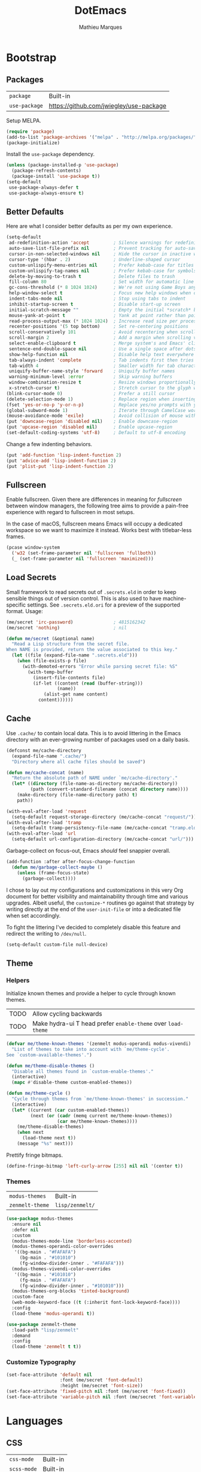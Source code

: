 #+TITLE: DotEmacs
#+AUTHOR: Mathieu Marques
#+PROPERTY: header-args :results silent

* Bootstrap

** Packages

| =package=     | Built-in                                |
| =use-package= | https://github.com/jwiegley/use-package |

Setup MELPA.

#+BEGIN_SRC emacs-lisp
(require 'package)
(add-to-list 'package-archives '("melpa" . "http://melpa.org/packages/") t)
(package-initialize)
#+END_SRC

Install the =use-package= dependency.

#+BEGIN_SRC emacs-lisp
(unless (package-installed-p 'use-package)
  (package-refresh-contents)
  (package-install 'use-package t))
(setq-default
 use-package-always-defer t
 use-package-always-ensure t)
#+END_SRC

** Better Defaults

Here are what I consider better defaults as per my own experience.

#+BEGIN_SRC emacs-lisp
(setq-default
 ad-redefinition-action 'accept         ; Silence warnings for redefinition
 auto-save-list-file-prefix nil         ; Prevent tracking for auto-saves
 cursor-in-non-selected-windows nil     ; Hide the cursor in inactive windows
 cursor-type '(hbar . 2)                ; Underline-shaped cursor
 custom-unlispify-menu-entries nil      ; Prefer kebab-case for titles
 custom-unlispify-tag-names nil         ; Prefer kebab-case for symbols
 delete-by-moving-to-trash t            ; Delete files to trash
 fill-column 80                         ; Set width for automatic line breaks
 gc-cons-threshold (* 8 1024 1024)      ; We're not using Game Boys anymore
 help-window-select t                   ; Focus new help windows when opened
 indent-tabs-mode nil                   ; Stop using tabs to indent
 inhibit-startup-screen t               ; Disable start-up screen
 initial-scratch-message ""             ; Empty the initial *scratch* buffer
 mouse-yank-at-point t                  ; Yank at point rather than pointer
 read-process-output-max (* 1024 1024)  ; Increase read size per process
 recenter-positions '(5 top bottom)     ; Set re-centering positions
 scroll-conservatively 101              ; Avoid recentering when scrolling far
 scroll-margin 2                        ; Add a margin when scrolling vertically
 select-enable-clipboard t              ; Merge system's and Emacs' clipboard
 sentence-end-double-space nil          ; Use a single space after dots
 show-help-function nil                 ; Disable help text everywhere
 tab-always-indent 'complete            ; Tab indents first then tries completions
 tab-width 4                            ; Smaller width for tab characters
 uniquify-buffer-name-style 'forward    ; Uniquify buffer names
 warning-minimum-level :error           ; Skip warning buffers
 window-combination-resize t            ; Resize windows proportionally
 x-stretch-cursor t)                    ; Stretch cursor to the glyph width
(blink-cursor-mode 0)                   ; Prefer a still cursor
(delete-selection-mode 1)               ; Replace region when inserting text
(fset 'yes-or-no-p 'y-or-n-p)           ; Replace yes/no prompts with y/n
(global-subword-mode 1)                 ; Iterate through CamelCase words
(mouse-avoidance-mode 'exile)           ; Avoid collision of mouse with point
(put 'downcase-region 'disabled nil)    ; Enable downcase-region
(put 'upcase-region 'disabled nil)      ; Enable upcase-region
(set-default-coding-systems 'utf-8)     ; Default to utf-8 encoding
#+END_SRC

Change a few indenting behaviors.

#+BEGIN_SRC emacs-lisp
(put 'add-function 'lisp-indent-function 2)
(put 'advice-add 'lisp-indent-function 2)
(put 'plist-put 'lisp-indent-function 2)
#+END_SRC

** Fullscreen

Enable fullscreen. Given there are differences in meaning for /fullscreen/
between window managers, the following tree aims to provide a pain-free
experience with regard to fullscreen in most setups.

In the case of macOS, fullscreen means Emacs will occupy a dedicated workspace
so we want to maximize it instead. Works best with titlebar-less frames.

#+BEGIN_SRC emacs-lisp
(pcase window-system
  ('w32 (set-frame-parameter nil 'fullscreen 'fullboth))
  (_ (set-frame-parameter nil 'fullscreen 'maximized)))
#+END_SRC

** Load Secrets

Small framework to read secrets out of =.secrets.eld= in order to keep sensible
things out of version control. This is also used to have machine-specific
settings. See =.secrets.eld.ori= for a preview of the supported format. Usage:

#+BEGIN_SRC emacs-lisp :tangle no
(me/secret 'irc-password)               ; 4815162342
(me/secret 'nothing)                    ; nil
#+END_SRC

#+BEGIN_SRC emacs-lisp
(defun me/secret (&optional name)
  "Read a Lisp structure from the secret file.
When NAME is provided, return the value associated to this key."
  (let ((file (expand-file-name ".secrets.eld")))
    (when (file-exists-p file)
      (with-demoted-errors "Error while parsing secret file: %S"
        (with-temp-buffer
          (insert-file-contents file)
          (if-let ((content (read (buffer-string)))
                   (name))
              (alist-get name content)
            content))))))
#+END_SRC

** Cache

Use =.cache/= to contain local data. This is to avoid littering in the Emacs
directory with an ever-growing number of packages used on a daily basis.

#+BEGIN_SRC emacs-lisp
(defconst me/cache-directory
  (expand-file-name ".cache/")
  "Directory where all cache files should be saved")

(defun me/cache-concat (name)
  "Return the absolute path of NAME under `me/cache-directory'."
  (let* ((directory (file-name-as-directory me/cache-directory))
         (path (convert-standard-filename (concat directory name))))
    (make-directory (file-name-directory path) t)
    path))
#+END_SRC

#+BEGIN_SRC emacs-lisp
(with-eval-after-load 'request
  (setq-default request-storage-directory (me/cache-concat "request/")))
(with-eval-after-load 'tramp
  (setq-default tramp-persistency-file-name (me/cache-concat "tramp.eld")))
(with-eval-after-load 'url
  (setq-default url-configuration-directory (me/cache-concat "url/")))
#+END_SRC

Garbage-collect on focus-out, Emacs /should/ feel snappier overall.

#+BEGIN_SRC emacs-lisp
(add-function :after after-focus-change-function
  (defun me/garbage-collect-maybe ()
    (unless (frame-focus-state)
      (garbage-collect))))
#+END_SRC

I chose to lay out my configurations and customizations in this very Org
document for better visibility and maintainability through time and various
upgrades. Albeit useful, the =customize-*= routines go against that strategy by
writing directly at the end of the =user-init-file= or into a dedicated file
when set accordingly.

To fight the littering I've decided to completely disable this feature and
redirect the writing to =/dev/null=.

#+BEGIN_SRC emacs-lisp
(setq-default custom-file null-device)
#+END_SRC

** Theme

*** Helpers

Initialize known themes and provide a helper to cycle through known themes.

| TODO | Allow cycling backwards                                      |
| TODO | Make hydra-ui T head prefer =enable-theme= over =load-theme= |

#+BEGIN_SRC emacs-lisp
(defvar me/theme-known-themes '(zenmelt modus-operandi modus-vivendi)
  "List of themes to take into account with `me/theme-cycle'.
See `custom-available-themes'.")

(defun me/theme-disable-themes ()
  "Disable all themes found in `custom-enable-themes'."
  (interactive)
  (mapc #'disable-theme custom-enabled-themes))

(defun me/theme-cycle ()
  "Cycle through themes from `me/theme-known-themes' in succession."
  (interactive)
  (let* ((current (car custom-enabled-themes))
         (next (or (cadr (memq current me/theme-known-themes))
                   (car me/theme-known-themes))))
    (me/theme-disable-themes)
    (when next
      (load-theme next t))
    (message "%s" next)))
#+END_SRC

Prettify fringe bitmaps.

#+BEGIN_SRC emacs-lisp
(define-fringe-bitmap 'left-curly-arrow [255] nil nil '(center t))
#+END_SRC

*** Themes

| =modus-themes=  | Built-in        |
| =zenmelt-theme= | =lisp/zenmelt/= |

#+BEGIN_SRC emacs-lisp
(use-package modus-themes
  :ensure nil
  :defer nil
  :custom
  (modus-themes-mode-line 'borderless-accented)
  (modus-themes-operandi-color-overrides
   '((bg-main . "#FAFAFA")
     (bg-main . "#101010")
     (fg-window-divider-inner . "#FAFAFA")))
  (modus-themes-vivendi-color-overrides
   '((bg-main . "#101010")
     (fg-main . "#FAFAFA")
     (fg-window-divider-inner . "#101010")))
  (modus-themes-org-blocks 'tinted-background)
  :custom-face
  (web-mode-keyword-face ((t (:inherit font-lock-keyword-face))))
  :config
  (load-theme 'modus-operandi t))
#+END_SRC

#+BEGIN_SRC emacs-lisp
(use-package zenmelt-theme
  :load-path "lisp/zenmelt"
  :demand
  :config
  (load-theme 'zenmelt t t))
#+END_SRC

*** Customize Typography

#+BEGIN_SRC emacs-lisp
(set-face-attribute 'default nil
                    :font (me/secret 'font-default)
                    :height (me/secret 'font-size))
(set-face-attribute 'fixed-pitch nil :font (me/secret 'font-fixed))
(set-face-attribute 'variable-pitch nil :font (me/secret 'font-variable))
#+END_SRC

* Languages

** CSS

| =css-mode=  | Built-in |
| =scss-mode= | Built-in |

#+BEGIN_SRC emacs-lisp
(use-package css-mode
  :ensure nil
  :custom
  (css-indent-offset 2))
#+END_SRC

** HTML

| =sgml-mode= | Built-in |

HTML mode is defined in =sgml-mode.el=.

#+BEGIN_SRC emacs-lisp
(use-package sgml-mode
  :ensure nil
  :hook
  (html-mode . (lambda () (setq me/pretty-print-function #'sgml-pretty-print)))
  (html-mode . sgml-electric-tag-pair-mode)
  (html-mode . sgml-name-8bit-mode)
  :custom
  (sgml-basic-offset 2))
#+END_SRC

** JavaScript

| =js-doc=    | https://github.com/mooz/js-doc           |
| =js2-mode=  | Built-in                                 |
| =rjsx-mode= | https://github.com/felipeochoa/rjsx-mode |
| =web-mode=  | https://github.com/fxbois/web-mode       |

#+BEGIN_SRC emacs-lisp
(use-package js-doc)

(use-package js2-mode
  :ensure nil
  :mode "\\.js\\'"
  :custom
  (js-indent-level 2)
  (js-switch-indent-offset 2)
  (js2-highlight-level 3)
  (js2-idle-timer-delay 0)
  (js2-mode-show-parse-errors nil)
  (js2-mode-show-strict-warnings nil))

(use-package rjsx-mode
  :mode ("\\.jsx\\'" "components/.+\\.js$" "pages/.+\\.js$")
  :hook
  (rjsx-mode . (lambda () (setq me/pretty-print-function #'sgml-pretty-print)))
  (rjsx-mode . me/hydra-set-super)
  (rjsx-mode . sgml-electric-tag-pair-mode))

(use-package web-mode
  :mode ("\\.ts\\'" "\\.tsx\\'")
  :hook
  (web-mode . sgml-electric-tag-pair-mode)
  :custom
  (web-mode-code-indent-offset 2)
  (web-mode-enable-auto-opening nil)
  (web-mode-enable-auto-pairing nil)
  (web-mode-enable-auto-quoting nil)
  (web-mode-markup-indent-offset 2)
  (web-mode-enable-auto-indentation nil))
#+END_SRC

** JSON

| =json-mode= | https://github.com/joshwnj/json-mode |

#+BEGIN_SRC emacs-lisp
(use-package json-mode
  :mode "\\.json\\'")
#+END_SRC

** Lisp

| =elisp-mode= | Built-in |
| =ielm=       | Built-in |
| =lisp-mode=  | Built-in |

#+BEGIN_SRC emacs-lisp
(use-package elisp-mode
  :ensure nil
  :bind
  (:map emacs-lisp-mode-map
   ("C-c C-c" . me/eval-region-dwim)
   :map lisp-interaction-mode-map
   ("C-c C-c" . me/eval-region-dwim))
  :hook
  (emacs-lisp-mode . outline-minor-mode))
#+END_SRC

#+BEGIN_SRC emacs-lisp
(defun me/eval-region-dwim ()
  "When region is active, evaluate it and kill the mark. Else, evaluate the
whole buffer."
  (interactive)
  (if (not (region-active-p))
      (eval-buffer)
    (eval-region (region-beginning) (region-end))
    (setq-local deactivate-mark t)))
#+END_SRC

#+BEGIN_SRC emacs-lisp
(use-package ielm
  :ensure nil
  :hook
  (ielm-mode . (lambda () (setq-local scroll-margin 0))))
#+END_SRC

#+BEGIN_SRC emacs-lisp
(use-package lisp-mode
  :ensure nil
  :mode ("\\.eld\\'" . lisp-data-mode))
#+END_SRC

** Markdown

| =markdown-mode= | https://github.com/jrblevin/markdown-mode |

#+BEGIN_SRC emacs-lisp
(use-package markdown-mode
  :mode ("INSTALL\\'" "CONTRIBUTORS\\'" "LICENSE\\'" "README\\'")
  :hook
  (markdown-mode . me/hydra-set-super)
  :custom
  (markdown-asymmetric-header t)
  (markdown-split-window-direction 'right)
  :config
  (unbind-key "<M-down>" markdown-mode-map)
  (unbind-key "<M-up>" markdown-mode-map))
#+END_SRC

** Org

| =org= | Built-in |

This very file is organized with =org-mode=. Like Markdown, but with
superpowers.

| TODO | Check out =org-capture= |

#+BEGIN_QUOTE
Org mode is for keeping notes, maintaining TODO lists, planning projects, and
authoring documents with a fast and effective plain-text system.

--- Carsten Dominik
#+END_QUOTE

#+BEGIN_SRC emacs-lisp
(use-package org
  :ensure nil
  :bind
  (:map org-mode-map
   ("<C-return>" . nil)
   ("<C-tab>" . me/org-cycle-parent))
  :hook
  (org-mode . me/hydra-set-super)
  :custom
  (org-adapt-indentation nil)
  (org-confirm-babel-evaluate nil)
  (org-cycle-separator-lines 0)
  (org-descriptive-links nil)
  (org-edit-src-content-indentation 0)
  (org-edit-src-persistent-message nil)
  (org-fontify-done-headline t)
  (org-fontify-quote-and-verse-blocks t)
  (org-src-tab-acts-natively t)
  (org-src-window-setup 'current-window)
  (org-startup-folded 'content)
  (org-startup-truncated nil)
  (org-support-shift-select 'always)
  :config
  (require 'ob-shell)
  (add-to-list 'org-babel-load-languages '(shell . t))
  (modify-syntax-entry ?' "'" org-mode-syntax-table)
  (advice-add 'org-src--construct-edit-buffer-name :override #'me/org-src-buffer-name)
  (with-eval-after-load 'evil
    (evil-define-key* 'motion org-mode-map
      (kbd "C-j") #'me/org-show-next-heading-tidily
      (kbd "C-k") #'me/org-show-previous-heading-tidily)))
#+END_SRC

#+BEGIN_SRC emacs-lisp
(defun me/org-cycle-parent (argument)
  "Go to the nearest parent heading and execute `org-cycle'."
  (interactive "p")
  (if (org-at-heading-p)
      (outline-up-heading argument)
    (org-previous-visible-heading argument))
  (org-cycle))

(defun me/org-show-next-heading-tidily ()
  "Show next entry, keeping other entries closed."
  (interactive)
  (if (save-excursion (end-of-line) (outline-invisible-p))
      (progn (org-show-entry) (outline-show-children))
    (outline-next-heading)
    (unless (and (bolp) (org-at-heading-p))
      (org-up-heading-safe)
      (outline-hide-subtree)
      (user-error "Boundary reached"))
    (org-overview)
    (org-reveal t)
    (org-show-entry)
    (outline-show-children)))

(defun me/org-show-previous-heading-tidily ()
  "Show previous entry, keeping other entries closed."
  (interactive)
  (let ((pos (point)))
    (outline-previous-heading)
    (unless (and (< (point) pos) (bolp) (org-at-heading-p))
      (goto-char pos)
      (outline-hide-subtree)
      (user-error "Boundary reached"))
    (org-overview)
    (org-reveal t)
    (org-show-entry)
    (outline-show-children)))

(defun me/org-src-buffer-name (name &rest _)
  "Simple buffer name."
  (format "*%s*" name))
#+END_SRC

** YAML

| =yaml-mode= | https://github.com/yoshiki/yaml-mode |

#+BEGIN_SRC emacs-lisp
(use-package yaml-mode)
#+END_SRC

* Features

** Buffers and Windows

| =desktop=   | Built-in                              |
| =eyebrowse= | https://github.com/wasamasa/eyebrowse |
| =olivetti=  | https://github.com/rnkn/olivetti      |
| =shackle=   | https://github.com/wasamasa/shackle   |
| =windmove=  | Built-in                              |
| =winner=    | Built-in                              |

Bind keys to manage windows and buffers that are more popular.

#+BEGIN_SRC emacs-lisp
(global-set-key (kbd "s-w") #'delete-window)
(global-set-key (kbd "s-W") #'kill-this-buffer)
#+END_SRC

Save and restore Emacs status, including buffers, point and window
configurations.

#+BEGIN_SRC emacs-lisp
(use-package desktop
  :ensure nil
  :hook
  (after-init . desktop-read)
  (after-init . desktop-save-mode)
  :custom
  (desktop-base-file-name (me/cache-concat "desktop"))
  (desktop-base-lock-name (me/cache-concat "desktop.lock"))
  (desktop-restore-eager 4)
  (desktop-restore-frames nil))
#+END_SRC

Olivetti lets you center your buffer for aesthetics and focus. I have it set up
to turn on automatically when visiting a single buffer, and disable itself
otherwise.

The configuration also conveniently silences left clicks on each of the two
margins.

| TODO | Allow horizontally lone buffers too |
| TODO | Hide Magit margin content           |

#+BEGIN_SRC emacs-lisp
(use-package olivetti
  :bind
  ("<left-margin> <mouse-1>" . ignore)
  ("<right-margin> <mouse-1>" . ignore)
  :hook
  (window-configuration-change . me/olivetti-mode-maybe)
  :custom
  (olivetti-body-width 100))
#+END_SRC

| TODO | Prefer =cl-lib= routines              |
| TODO | Enable for =*scratch*= buffer         |
| TODO | Provide a Hydra head to toggle it off |

#+BEGIN_SRC emacs-lisp
(defvar me/olivetti-whitelist-buffers '("*sratch*")
  "List of buffers for which `olivetti-mode' should be enabled automatically.")

(defvar me/olivetti-whitelist-modes '(Custom-mode
                                      Info-mode
                                      dired-mode
                                      erc-mode
                                      help-mode
                                      helpful-mode
                                      lisp-interaction-mode
                                      vterm-mode)
  "List of modes for which `olivetti-mode' should be enabled automatically.")

(defun me/olivetti-mode-maybe (&optional frame)
  "Turn on `olivetti-mode' for lone buffers in FRAME.

Doesn't count volatile windows unless the major-mode of their associated buffer
is found in `me/olivetti-whitelist-modes' or is derived from one of them.
Windows from buffers whose names are found in `me/olivetti-whitelist-buffers'
are also considered.

If FRAME shows exactly one window, turn on `olivetti-mode' for that window.
Otherwise, disable it everywhere."
  (let* ((predicate (lambda (window)
                      (with-selected-window window
                        (or (buffer-file-name)
                            (member (buffer-name) me/olivetti-whitelist-buffers)
                            (apply 'derived-mode-p me/olivetti-whitelist-modes)))))
         (windows (seq-filter predicate (window-list frame))))
    (if (length= windows 1)
        (with-selected-window (car windows)
          (olivetti-mode 1))
      (dolist (window windows)
        (with-selected-window window
          (olivetti-mode -1))))))
#+END_SRC

Window management.

#+BEGIN_QUOTE
=shackle= gives you the means to put an end to popped up buffers not behaving
they way you'd like them to. By setting up simple rules you can for instance
make Emacs always select help buffers for you or make everything reuse your
currently selected window.

--- Vasilij Schneidermann
#+END_QUOTE

#+BEGIN_SRC emacs-lisp
(use-package shackle
  :hook
  (after-init . shackle-mode)
  :custom
  (shackle-inhibit-window-quit-on-same-windows t)
  (shackle-rules '((help-mode :same t)
                   (helpful-mode :same t)
                   (process-menu-mode :same t)))
  (shackle-select-reused-windows t))
#+END_SRC

Bind shorthands to move between windows.

#+BEGIN_SRC emacs-lisp
(use-package windmove
  :ensure nil
  :bind
  ("s-h" . windmove-left)
  ("s-j" . windmove-down)
  ("s-k" . windmove-up)
  ("s-l" . windmove-right))
#+END_SRC

Allow undo's and redo's with window configurations.

#+BEGIN_QUOTE
Winner mode is a global minor mode that records the changes in the window
configuration (i.e. how the frames are partitioned into windows) so that the
changes can be "undone" using the command =winner-undo=.

--- Ivar Rummelhoff
#+END_QUOTE

#+BEGIN_SRC emacs-lisp
(use-package winner
  :ensure nil
  :hook
  (after-init . winner-mode))
#+END_SRC

** Completion

| =consult=    | https://github.com/minad/consult      |
| =corfu=      | https://github.com/minad/corfu        |
| =marginalia= | https://github.com/minad/marginalia   |
| =orderless=  | https://github.com/oantolin/orderless |
| =selectrum=  | https://github.com/raxod502/selectrum |

*** Consult

Provide various commands to list and /consult/ existing collections.

#+BEGIN_SRC emacs-lisp
(use-package consult
  :bind
  ([remap goto-line] . consult-goto-line)
  ([remap isearch-forward] . consult-line)
  ([remap switch-to-buffer] . consult-buffer)
  :hook
  (org-mode . (lambda () (setq-local consult-fontify-preserve nil)))
  :init
  (with-eval-after-load 'evil
    (evil-global-set-key 'motion "gC" 'me/consult-faces)
    (evil-global-set-key 'motion "gm" 'consult-mark)
    (evil-global-set-key 'motion "gM" 'consult-imenu)
    (evil-global-set-key 'motion "go" 'consult-outline)))
#+END_SRC

#+BEGIN_SRC emacs-lisp
(defun me/consult-faces ()
  "Search for faces.
Default to the face at point using `get-text-property'."
  (interactive)
  (let* ((candidates (mapcar 'symbol-name (face-list)))
         (faces (get-text-property (point) 'face))
         (face (if (listp faces) (car faces) faces)))
    (consult--read (consult--with-increased-gc candidates)
                   :category 'face
                   :default face
                   :lookup (lambda (_input _candidates match) (describe-face match))
                   :prompt "Face: ")))
#+END_SRC

*** Corfu

Minimal completion-at-point. This is an experiment to try and replace the
heavier =company= alternative. With =display-line-numbers-type=, prefer the
='visual= value as ='relative= numbers break when the completion overlay opens.

#+BEGIN_SRC emacs-lisp
(use-package corfu
  :hook
  (after-init . corfu-global-mode))
#+END_SRC

*** Marginalia

#+BEGIN_SRC emacs-lisp
(use-package marginalia
  :bind
  (:map minibuffer-local-map
   ("M-T" . marginalia-cycle))
  :hook
  (selectrum-mode . marginalia-mode))
#+END_SRC

*** Orderless

Allow completion based on space-separated tokens, out of order.

#+BEGIN_SRC emacs-lisp
(use-package orderless
  :custom
  (completion-styles '(orderless))
  (orderless-component-separator 'orderless-escapable-split-on-space))
#+END_SRC

*** Selectrum

Prettify the completion minibuffer and augment incremental narrowing features
with live-reload.

#+BEGIN_SRC emacs-lisp
(use-package selectrum
  :bind
  ("C-x C-z" . selectrum-repeat)
  :hook
  (after-init . selectrum-mode)
  :custom
  (selectrum-extend-current-candidate-highlight t)
  (selectrum-fix-vertical-window-height t)
  (selectrum-max-window-height .15))
#+END_SRC

** Comments

| =evil-commentary= | https://github.com/linktohack/evil-commentary |
| =newcomment=      | Built-in                                      |

Comment things using Evil operators.

#+BEGIN_SRC emacs-lisp
(use-package evil-commentary
  :hook
  (evil-mode . evil-commentary-mode))
#+END_SRC

Customize the way default comments should be handled.

#+BEGIN_SRC emacs-lisp
(use-package newcomment
  :ensure nil
  :bind
  ("<M-return>" . comment-indent-new-line)
  :hook
  (prog-mode . (lambda () (setq-local comment-auto-fill-only-comments t)))
  :custom
  (comment-multi-line t))
#+END_SRC

** Context Actions

| =embark=   | https://github.com/oantolin/embark        |
| =selected= | https://github.com/Kungsgeten/selected.el |

*** Embark

#+BEGIN_SRC emacs-lisp
(use-package embark
  :bind
  ("C-;" . embark-act)
  ([remap describe-bindings] . embark-bindings))
#+END_SRC

*** Selected

Enable new custom binds when region is active. I've also added a few helpers to
use with =selected=.

| TODO | Bind these to the =evil-visual= map |

#+BEGIN_SRC emacs-lisp
(use-package selected
  ;; :bind*
  :bind
  (:map selected-keymap
   ("<"           . mc/mark-previous-like-this)
   (">"           . mc/mark-next-like-this)
   ("C-<"         . mc/unmark-previous-like-this)
   ("C->"         . mc/unmark-next-like-this)
   ("M-<"         . mc/skip-to-previous-like-this)
   ("M->"         . mc/skip-to-next-like-this)
   ("C-c >"       . mc/edit-lines)
   ("C-b"         . me/browse-url-and-kill-mark)
   ("C-c c"       . capitalize-region)
   ("C-c k"       . me/kebab-region)
   ("C-c l"       . downcase-region)
   ("C-c u"       . upcase-region)
   ("C-d"         . define-word-at-point)
   ("C-f"         . fill-region)
   ("C-h h"       . hlt-highlight-region)
   ("C-h H"       . hlt-unhighlight-region)
   ("C-p"         . webpaste-paste-region)
   ("C-q"         . selected-off)
   ("C-s r"       . reverse-region)
   ("C-s s"       . sort-lines)
   ("C-s w"       . me/sort-words)
   ("<C-tab>"     . me/pretty-print)
   ("<M-left>"    . me/indent-rigidly-left-and-keep-mark)
   ("<M-right>"   . me/indent-rigidly-right-and-keep-mark)
   ("<M-S-left>"  . me/indent-rigidly-left-tab-and-keep-mark)
   ("<M-S-right>" . me/indent-rigidly-right-tab-and-keep-mark))
  :hook
  (after-init . selected-global-mode)
  :config
  (require 'browse-url)
  :custom
  (selected-minor-mode-override t))
#+END_SRC

#+BEGIN_SRC emacs-lisp
(defvar-local me/pretty-print-function nil)

(defun me/pretty-print (beg end)
  (interactive "r")
  (if me/pretty-print-function
      (progn (funcall me/pretty-print-function beg end)
             (setq deactivate-mark t))
    (user-error "me/pretty-print: me/pretty-print-function is not set")))
#+END_SRC

#+BEGIN_SRC emacs-lisp
(defun me/eval-region-and-kill-mark (beg end)
  "Execute the region as Lisp code.
Call `eval-region' and kill mark. Move back to the beginning of the region."
  (interactive "r")
  (eval-region beg end)
  (setq deactivate-mark t)
  (goto-char beg))

(defun me/browse-url-and-kill-mark (url &rest args)
  "Ask a WWW browser to load URL.
Call `browse-url' and kill mark."
  (interactive (browse-url-interactive-arg "URL: "))
  (apply #'browse-url url args)
  (setq deactivate-mark t))

(defun me/indent-rigidly-left-and-keep-mark (beg end)
  "Indent all lines between BEG and END leftward by one space.
Call `indent-rigidly-left' and keep mark."
  (interactive "r")
  (indent-rigidly-left beg end)
  (setq deactivate-mark nil))

(defun me/indent-rigidly-left-tab-and-keep-mark (beg end)
  "Indent all lines between BEG and END leftward to a tab stop.
Call `indent-rigidly-left-to-tab-stop' and keep mark."
  (interactive "r")
  (indent-rigidly-left-to-tab-stop beg end)
  (setq deactivate-mark nil))

(defun me/indent-rigidly-right-and-keep-mark (beg end)
  "Indent all lines between BEG and END rightward by one space.
Call `indent-rigidly-right' and keep mark."
  (interactive "r")
  (indent-rigidly-right beg end)
  (setq deactivate-mark nil))

(defun me/indent-rigidly-right-tab-and-keep-mark (beg end)
  "Indent all lines between BEG and END rightward to a tab stop.
Call `indent-rigidly-right-to-tab-stop' and keep mark."
  (interactive "r")
  (indent-rigidly-right-to-tab-stop beg end)
  (setq deactivate-mark nil))

(defun me/kebab-region (begin end)
  "Convert region to kebab-case."
  (interactive "r")
  (downcase-region begin end)
  (save-excursion
    (perform-replace " +" "-" nil t nil nil nil begin end)))

(defun me/sort-words (reverse beg end)
  "Sort words in region alphabetically, in REVERSE if negative.
Prefixed with negative \\[universal-argument], sorts in reverse.

The variable `sort-fold-case' determines whether alphabetic case
affects the sort order.

See `sort-regexp-fields'."
  (interactive "*P\nr")
  (sort-regexp-fields reverse "\\w+" "\\&" beg end))
#+END_SRC

** Diagnostics

| =eglot=          | https://github.com/joaotavora/eglot            |
| =flymake=        | Built-in                                       |
| =flymake-eslint= | https://github.com/orzechowskid/flymake-eslint |
| =xref=           | Built-in                                       |

*** Code References

Find code references throughout a codebase.

#+BEGIN_SRC emacs-lisp
(use-package xref
  :ensure nil
  :config
  (with-eval-after-load 'consult
    (setq-default
     xref-show-definitions-function #'consult-xref
     xref-show-xrefs-function #'consult-xref))
  (with-eval-after-load 'evil
    (evil-define-key* 'motion xref--xref-buffer-mode-map
      (kbd "<backtab") #'xref-prev-group
      (kbd "<return") #'xref-goto-xref
      (kbd "<tab>") #'xref-next-group)))
#+END_SRC

*** Language Server Protocol

Yup, Emacs supports LSP.

#+BEGIN_SRC emacs-lisp
(use-package eglot
  :commands (eglot eglot-ensure)
  :hook
  (web-mode . eglot-ensure)
  (eglot--managed-mode
   . (lambda ()
       (add-hook 'flymake-diagnostic-functions 'eglot-flymake-backend nil t)))
  :custom
  (eglot-autoshutdown t)
  (eglot-stay-out-of '(eldoc-documentation-strategy flymake))
  :init
  (put 'eglot-server-programs 'safe-local-variable 'listp))
#+END_SRC

Customize servers per mode using directory-local variables.

#+BEGIN_SRC lisp-data :tangle no
((web-mode . ((eglot-server-programs
               . ((web-mode . ("typescript-language-server" "--stdio")))))))
#+END_SRC

*** Linters

#+BEGIN_QUOTE
The current implementation of =flymake-eslint-enable= prevents local setups
relying on project dependencies ie. running =npx eslint= rather than =eslint=
directly. Until I can make my own =flymake-eslint= package or provide a fix, the
=flymake-eslint--create-process= has to be patched by hand to allow ="npx
eslint"= as binary.
#+END_QUOTE

#+BEGIN_SRC emacs-lisp
(use-package flymake-eslint
  :custom
  (flymake-eslint-executable-name "npx"))
#+END_SRC

** Dictionary

| =define-word=      | https://github.com/abo-abo/define-word        |

Define words using Wordnik.

#+BEGIN_SRC emacs-lisp
(use-package define-word)
#+END_SRC

** Diff

| =ediff-wind= | Built-in |

Ediff is a visual interface to Unix =diff=.

#+BEGIN_SRC emacs-lisp
(use-package ediff-wind
  :ensure nil
  :custom
  (ediff-split-window-function #'split-window-horizontally)
  (ediff-window-setup-function #'ediff-setup-windows-plain))
#+END_SRC

** Dired

| =dired= | Built-in |

Configure Dired buffers. Amongst many other things, Emacs is also a file
explorer.

| TODO | Check out =dired-collapse=               |
| TODO | Check out =dired-imenu=                  |
| TODO | Make =dired-bob= and =dired-eob=         |
| TODO | Highlight =wdired-mode= in the mode-line |

#+BEGIN_SRC emacs-lisp
(use-package dired
  :ensure nil
  :hook
  (dired-mode . dired-hide-details-mode)
  :bind
  ("C-x C-g" . dired-jump)
  :custom
  (dired-auto-revert-buffer t)
  (dired-dwim-target t)
  (dired-hide-details-hide-symlink-targets nil)
  (dired-listing-switches "-agho --group-directories-first")
  (dired-recursive-copies 'always))
#+END_SRC

** Documentation

| =eldoc= | Built-in |

When [[https://debbugs.gnu.org/cgi/bugreport.cgi?bug=47109][this patch]] is
sorted out, we'll be able to use a new format function to have pieces of
documentation joined with a horizontal rule. eg.

#+BEGIN_SRC emacs-lisp :tangle no
(setq-default
 eldoc-documentation-format-function #'eldoc-documentation-format-concat-hr)
#+END_SRC

#+BEGIN_SRC emacs-lisp
(use-package eldoc
  :ensure nil
  :custom
  (eldoc-documentation-strategy 'eldoc-documentation-compose-eagerly)
  (eldoc-idle-delay .1))
#+END_SRC

** Evil

| =evil=          | https://github.com/emacs-evil/evil          |
| =evil-surround= | https://github.com/emacs-evil/evil-surround |

Evil emulates and manages the infamous Vim states and motions ported to Emacs.

| TODO | Make transient maps for buffer motions and =winner= commands |

#+BEGIN_SRC emacs-lisp
(use-package evil
  :bind
  (:map evil-inner-text-objects-map
   ("g" . me/evil-buffer)
   :map evil-outer-text-objects-map
   ("g" . me/evil-buffer))
  (:map evil-insert-state-map
   ("C-a" . nil)
   ("C-e" . nil)
   ("C-w" . nil)
   :map evil-motion-state-map
   ("q" . nil)
   ("gb" . switch-to-buffer)
   ("gB" . projectile-switch-to-buffer)
   ("gp" . projectile-switch-project)
   ("gs" . avy-goto-char-timer)
   ("gS" . avy-goto-char)
   ("C-e" . nil)
   :map evil-normal-state-map
   ("q" . nil)
   :map evil-window-map
   ("[" . previous-buffer)
   ("]" . next-buffer)
   ("u" . winner-undo)
   ("C-r" . winner-redo))
  :hook
  (after-init . evil-mode)
  :custom
  (evil-echo-state nil)
  (evil-emacs-state-cursor (default-value 'cursor-type))
  (evil-undo-system 'undo-redo)
  (evil-visual-state-cursor 'hollow)
  (evil-want-keybinding nil)
  :config
  (add-to-list 'evil-emacs-state-modes 'exwm-mode)
  (add-to-list 'evil-emacs-state-modes 'dired-mode)
  (add-to-list 'evil-emacs-state-modes 'process-menu-mode)
  (add-to-list 'evil-emacs-state-modes 'profiler-report-mode)
  (add-to-list 'evil-emacs-state-modes 'vterm-mode)
  (add-to-list 'evil-insert-state-modes 'with-editor-mode)
  (add-to-list 'evil-motion-state-modes 'helpful-mode)
  (evil-define-text-object me/evil-buffer (_count &optional _begin _end type)
    "Text object to select the whole buffer."
    (evil-range (point-min) (point-max) type))
  (advice-add 'evil-indent :around #'me/evil-indent))
#+END_SRC

#+BEGIN_SRC emacs-lisp
(defun me/evil-indent (original &rest arguments)
  "Like `evil-indent' but save excursion."
  (save-excursion (apply original arguments)))
#+END_SRC

Emulate =vim-surround=. Take actions with surrounding pairs.

#+BEGIN_SRC emacs-lisp
(use-package evil-surround
  :hook
  (evil-mode . evil-surround-mode))
#+END_SRC

Activate volatile keymaps for split sizing.

#+BEGIN_SRC emacs-lisp
(defun me/evil-window-resize-continue (&optional _count)
  "Activate a sparse keymap for evil window resizing routines in order to
support repeated key strokes."
  (set-transient-map
   (let ((map (make-sparse-keymap)))
     (define-key map (kbd "-") #'evil-window-decrease-height)
     (define-key map (kbd "+") #'evil-window-increase-height)
     (define-key map (kbd "<") #'evil-window-decrease-width)
     (define-key map (kbd ">") #'evil-window-increase-width)
     map)))

(advice-add 'evil-window-decrease-height :after #'me/evil-window-resize-continue)
(advice-add 'evil-window-increase-height :after #'me/evil-window-resize-continue)
(advice-add 'evil-window-decrease-width :after #'me/evil-window-resize-continue)
(advice-add 'evil-window-increase-width :after #'me/evil-window-resize-continue)
#+END_SRC

** Expand

| =emmet-mode= | https://github.com/smihica/emmet-mode   |
| =hippie-exp= | Built-in                                |
| =yasnippet=  | https://github.com/joaotavora/yasnippet |

HippieExpand manages expansions a la [[http://emmet.io/][Emmet]]. So I've
gathered all features that look anywhere close to this behavior for it to handle
them under the same bind, that is =<C-return>=. It's basically an expand DWIM.

#+BEGIN_SRC emacs-lisp
(use-package emmet-mode
  :bind
  (:map emmet-mode-keymap
   ("<C-return>" . nil))
  :hook
  (css-mode . emmet-mode)
  (html-mode . emmet-mode)
  (rjsx-mode . emmet-mode)
  (web-mode . emmet-mode)
  :custom
  (emmet-insert-flash-time .1)
  (emmet-move-cursor-between-quote t))
#+END_SRC

#+BEGIN_SRC emacs-lisp
(use-package hippie-exp
  :ensure nil
  :preface
  (defun me/emmet-hippie-try-expand (args)
    "Try `emmet-expand-line' if `emmet-mode' is active. Else, does nothing."
    (interactive "P")
    (when emmet-mode (emmet-expand-line args)))
  :bind
  ("<C-return>" . hippie-expand)
  :custom
  (hippie-expand-try-functions-list '(yas-hippie-try-expand me/emmet-hippie-try-expand))
  (hippie-expand-verbose nil))
#+END_SRC

#+BEGIN_SRC emacs-lisp
(use-package yasnippet
  :bind
  (:map yas-minor-mode-map
   ("TAB" . nil)
   ([tab] . nil))
  :hook
  (prog-mode . yas-minor-mode)
  (text-mode . yas-minor-mode)
  :custom
  (yas-verbosity 2)
  :config
  (yas-reload-all))
#+END_SRC

** Help

| =help-fns=  | Built-in                           |
| =help-mode= | Built-in                           |
| =helpful=   | https://github.com/Wilfred/helpful |

Bind useful commands in help buffers.

#+BEGIN_SRC emacs-lisp
(use-package help-fns
  :ensure nil
  :bind
  ("C-h K" . describe-keymap))
#+END_SRC

#+BEGIN_SRC emacs-lisp
(use-package help-mode
  :ensure nil
  :bind
  (:map help-mode-map
   ("<" . help-go-back)
   (">" . help-go-forward))
  :config
  (with-eval-after-load 'evil
    (evil-define-key* 'motion help-mode-map
      (kbd "<tab>") #'forward-button)))
#+END_SRC

Provide better detailed help buffers.

#+BEGIN_SRC emacs-lisp
(use-package helpful
  :bind
  ([remap describe-function] . helpful-callable)
  ([remap describe-variable] . helpful-variable)
  :config
  (with-eval-after-load 'evil
    (evil-define-key* 'motion helpful-mode-map
      (kbd "<tab>") #'forward-button)))
#+END_SRC

** Hydra

| =hydra= | https://github.com/abo-abo/hydra |

Hydra allows me to group binds together. It also shows a list of all implemented
commands in the echo area.

#+BEGIN_QUOTE
Once you summon the Hydra through the prefixed binding (the body + any one
head), all heads can be called in succession with only a short extension.

The Hydra is vanquished once Hercules, any binding that isn't the Hydra's head,
arrives. Note that Hercules, besides vanquishing the Hydra, will still serve his
original purpose, calling his proper command. This makes the Hydra very
seamless, it's like a minor mode that disables itself auto-magically.

--- Oleh Krehel
#+END_QUOTE

*** Hydra: Bootstrap

#+BEGIN_SRC emacs-lisp
(use-package hydra
  :bind
  ("C-c a" . hydra-applications/body)
  ("C-c d" . hydra-dates/body)
  ("C-c e" . hydra-eyebrowse/body)
  ("C-c f" . hydra-spotify/body)
  ("C-c g" . hydra-git/body)
  ("C-c o" . me/hydra-super-maybe)
  ("C-c p" . hydra-projectile/body)
  ("C-c s" . hydra-system/body)
  ("C-c u" . hydra-ui/body)
  :custom
  (hydra-default-hint nil))
#+END_SRC

#+BEGIN_SRC emacs-lisp
(defvar-local me/hydra-super-body nil)

(defun me/hydra-heading (&rest headings)
  "Format HEADINGS to look pretty in a hydra docstring."
  (concat "\n "
          (mapconcat (lambda (heading)
                       (propertize (format "%-18s" heading) 'face 'shadow))
                     headings
                     nil)))

(defun me/hydra-set-super ()
  (when-let* ((suffix "-mode")
              (position (- (length suffix)))
              (mode (symbol-name major-mode))
              (name (if (string= suffix (substring mode position))
                        (substring mode 0 position)
                      mode))
              (body (intern (format "hydra-%s/body" name))))
    (when (functionp body)
      (setq me/hydra-super-body body))))

(defun me/hydra-super-maybe ()
  (interactive)
  (if me/hydra-super-body
      (funcall me/hydra-super-body)
    (user-error "me/hydra-super: me/hydra-super-body is not set")))
#+END_SRC

*** Hydra: Applications

Group commands for high-level applications.

#+BEGIN_SRC emacs-lisp
(defhydra hydra-applications (:color teal)
  (concat (me/hydra-heading "Applications" "Launch" "Shell") "
 _q_ quit            _i_ erc             _t_ vterm           ^^
 ^^                  ^^                  _T_ eshell          ^^
")
  ("q" nil)
  ("i" me/erc)
  ("t" vterm)
  ("T" (eshell t)))
#+END_SRC

*** Hydra: Dates

Group date-related commands.

#+BEGIN_SRC emacs-lisp
(defhydra hydra-dates (:color teal)
  (concat (me/hydra-heading "Dates" "Insert" "Insert with Time") "
 _q_ quit            _d_ short           _D_ short           ^^
 ^^                  _i_ iso             _I_ iso             ^^
 ^^                  _l_ long            _L_ long            ^^
")
  ("q" nil)
  ("d" me/date-short)
  ("D" me/date-short-with-time)
  ("i" me/date-iso)
  ("I" me/date-iso-with-time)
  ("l" me/date-long)
  ("L" me/date-long-with-time))
#+END_SRC

*** Hydra: Eyebrowse

Group Eyebrowse commands.

| TODO | Make heads to move windows around |

#+BEGIN_SRC emacs-lisp
(defhydra hydra-eyebrowse (:color teal)
  (concat (me/hydra-heading "Eyebrowse" "Do" "Switch") "
 _q_ quit            _c_ create          _1_-_9_ %s(eyebrowse-mode-line-indicator)
 ^^                  _k_ kill            _<_ previous        ^^
 ^^                  _r_ rename          _>_ next            ^^
 ^^                  ^^                  _e_ last            ^^
 ^^                  ^^                  _s_ switch          ^^
")
  ("q" nil)
  ("1" eyebrowse-switch-to-window-config-1)
  ("2" eyebrowse-switch-to-window-config-2)
  ("3" eyebrowse-switch-to-window-config-3)
  ("4" eyebrowse-switch-to-window-config-4)
  ("5" eyebrowse-switch-to-window-config-5)
  ("6" eyebrowse-switch-to-window-config-6)
  ("7" eyebrowse-switch-to-window-config-7)
  ("8" eyebrowse-switch-to-window-config-8)
  ("9" eyebrowse-switch-to-window-config-9)
  ("<" eyebrowse-prev-window-config :color red)
  (">" eyebrowse-next-window-config :color red)
  ("c" eyebrowse-create-window-config)
  ("e" eyebrowse-last-window-config)
  ("k" eyebrowse-close-window-config :color red)
  ("r" eyebrowse-rename-window-config)
  ("s" eyebrowse-switch-to-window-config))
#+END_SRC

*** Hydra: Git

Group =git= commands.

| TODO | Add clone to Projectile projects |

#+BEGIN_SRC emacs-lisp
(defhydra hydra-git (:color teal)
  (concat (me/hydra-heading "Git" "Do" "Gutter") "
 _q_ quit            _b_ blame           _p_ previous        ^^
 _m_ smerge...       _c_ clone           _n_ next            ^^
 ^^                  _g_ status          _r_ revert          ^^
 ^^                  _i_ init            _s_ stage           ^^
")
  ("q" nil)
  ("b" magit-blame)
  ("c" magit-clone)
  ("g" magit-status)
  ("i" magit-init)
  ("m" (progn (require 'smerge-mode) (hydra-git/smerge/body)))
  ("n" git-gutter:next-hunk :color red)
  ("p" git-gutter:previous-hunk :color red)
  ("r" git-gutter:revert-hunk)
  ("s" git-gutter:stage-hunk :color red))
#+END_SRC

#+BEGIN_SRC emacs-lisp
(defhydra hydra-git/smerge
  (:color pink :pre (if (not smerge-mode) (smerge-mode 1)) :post (smerge-auto-leave))
  (concat (me/hydra-heading "Git / SMerge" "Move" "Keep" "Diff") "
 _q_ quit            _g_ first           _RET_ current       _<_ upper / base
 ^^                  _G_ last            _a_ all             _=_ upper / lower
 ^^                  _j_ next            _b_ base            _>_ base / lower
 ^^                  _k_ previous        _l_ lower           _E_ ediff
 ^^                  ^^                  _u_ upper           _H_ highlight
")
  ("q" nil :color blue)
  ("j" smerge-next)
  ("k" smerge-prev)
  ("<" smerge-diff-base-upper :color blue)
  ("=" smerge-diff-upper-lower :color blue)
  (">" smerge-diff-base-lower :color blue)
  ("RET" smerge-keep-current)
  ("a" smerge-keep-all)
  ("b" smerge-keep-base)
  ("E" smerge-ediff :color blue)
  ("g" (progn (goto-char (point-min)) (smerge-next)))
  ("G" (progn (goto-char (point-max)) (smerge-prev)))
  ("H" smerge-refine)
  ("l" smerge-keep-lower)
  ("u" smerge-keep-upper))
#+END_SRC

*** Hydra: Markdown

Group Markdown commands.

#+BEGIN_SRC emacs-lisp
(defhydra hydra-markdown (:color pink)
  (concat (me/hydra-heading "Markdown" "Table Columns" "Table Rows") "
 _q_ quit            _c_ insert          _r_ insert          ^^
 ^^                  _C_ delete          _R_ delete          ^^
 ^^                  _M-<left>_ left     _M-<down>_ down     ^^
 ^^                  _M-<right>_ right   _M-<up>_ up         ^^
")
  ("q" nil)
  ("c" markdown-table-insert-column)
  ("C" markdown-table-delete-column)
  ("r" markdown-table-insert-row)
  ("R" markdown-table-delete-row)
  ("M-<left>" markdown-table-move-column-left)
  ("M-<right>" markdown-table-move-column-right)
  ("M-<down>" markdown-table-move-row-down)
  ("M-<up>" markdown-table-move-row-up))
#+END_SRC

*** Hydra: Org

Group Org commands.

| TODO | Add heads for =org-table-*= |

#+BEGIN_SRC emacs-lisp
(defhydra hydra-org (:color pink)
  (concat (me/hydra-heading "Org" "Links" "Outline") "
 _q_ quit            _i_ insert          _<_ previous        ^^
 ^^                  _n_ next            _>_ next            ^^
 ^^                  _p_ previous        _a_ all             ^^
 ^^                  _s_ store           _v_ overview        ^^
")
  ("q" nil)
  ("<" org-backward-element)
  (">" org-forward-element)
  ("a" outline-show-all :color blue)
  ("i" org-insert-link :color blue)
  ("n" org-next-link)
  ("p" org-previous-link)
  ("s" org-store-link)
  ("v" org-overview :color blue))
#+END_SRC

*** Hydra: Projectile

Group Projectile commands.

#+BEGIN_SRC emacs-lisp
(defhydra hydra-projectile (:color teal)
  (concat (me/hydra-heading "Projectile" "Do" "Find" "Search") "
 _q_ quit            _K_ kill buffers    _b_ buffer          _r_ replace
 ^^                  _i_ reset cache     _d_ directory       _R_ regexp Replace
 ^^                  _n_ new project     _D_ root            _s_ ripgrep
 ^^                  _N_ prune projects  _f_ file            _S_ grep
 ^^                  _v_ save buffers    _F_ file, no cache  ^^
 ^^                  ^^                  _p_ project         ^^
")
  ("q" nil)
  ("b" projectile-switch-to-buffer)
  ("d" projectile-find-dir)
  ("D" projectile-dired)
  ("f" projectile-find-file)
  ("F" (progn (projectile-invalidate-cache nil) (projectile-find-file)))
  ("i" projectile-invalidate-cache :color red)
  ("K" projectile-kill-buffers)
  ("n" projectile-add-known-project)
  ("N" projectile-cleanup-known-projects)
  ("p" projectile-switch-project)
  ("r" projectile-replace)
  ("R" projectile-replace-regexp)
  ("s" (consult-ripgrep (projectile-project-root)))
  ("S" (consult-grep (projectile-project-root)))
  ("v" projectile-save-project-buffers))
#+END_SRC

*** Hydra: RJSX

Group React JavaScript commands.

#+BEGIN_SRC emacs-lisp
(defhydra hydra-rjsx (:color teal)
  (concat (me/hydra-heading "RJSX" "JSDoc") "
 _q_ quit            _f_ function        ^^                  ^^
 ^^                  _F_ file            ^^                  ^^
")
  ("q" nil)
  ("f" js-doc-insert-function-doc-snippet)
  ("F" js-doc-insert-file-doc))
#+END_SRC

*** Hydra: Screenshot

Group commands to take screenshots with various options.

#+BEGIN_SRC emacs-lisp
(defhydra hydra-screenshot (:color teal)
  (concat (me/hydra-heading "Screenshot" "Region" "Window" "Root") "
 _q_ quit            _s_ plain           _w_ plain           _r_ plain
 ^^                  _S_ shadow          ^W^ shadow          ^R^ shadow
")
  ("q" nil)
  ("r" (me/screenshot "root"))
  ("s" (me/screenshot "region"))
  ("S" (me/screenshot "region-shadow"))
  ("w" (me/screenshot "window")))
#+END_SRC

| TODO | Output to the echo area instead |

#+BEGIN_SRC emacs-lisp
(defvar me/screenshot-variants
  '("region" "region-shadow" "root" "window")
  "List of supported variants for `me/screenshot'.")

(defun me/screenshot (variant)
  "Invoke a screenshot script according to VARIANT."
  (interactive (list (completing-read "Variant: " me/screenshot-variants)))
  (let ((command (format "scripts/screenshot.%s.sh" variant)))
    (call-process-shell-command command)))
#+END_SRC

*** Hydra: Spotify

#+BEGIN_SRC emacs-lisp
(defhydra hydra-spotify (:color pink)
  (concat (me/hydra-heading "Spotify" "Search" "Controls" "Sound") "
 _q_ quit            _t_ track           _<_ previous        _-_ down
 ^^                  _p_ playlist        _>_ next            _=_ up
 ^^                  _P_ featured        _f_ play            _d_ device
 ^^                  ^^                  _r_ repeat          _m_ mute
 ^^                  ^^                  _s_ shuffle         ^^
")
  ("q" nil)
  ("-" smudge-controller-volume-down)
  ("<" smudge-controller-previous-track)
  ("=" smudge-controller-volume-up)
  (">" smudge-controller-next-track)
  ("P" smudge-featured-playlists :color blue)
  ("d" smudge-select-device)
  ("f" smudge-controller-toggle-play :color blue)
  ("m" smudge-controller-volume-mute-unmute)
  ("p" smudge-my-playlists :color blue)
  ("r" smudge-controller-toggle-repeat)
  ("s" smudge-controller-toggle-shuffle)
  ("t" smudge-track-search :color blue))
#+END_SRC

*** Hydra: System

Group system-related commands.

#+BEGIN_SRC emacs-lisp
(defhydra hydra-system (:color teal)
  (concat (me/hydra-heading "System" "Buffer" "Packages" "Toggle") "
 _d_ clear compiled  _m_ minor modes     _i_ install         _g_ debug: %-3s`debug-on-error
 _D_ clear desktop   _s_ revert          _I_ reinstall       _w_ which-key %-3s`which-key-mode
 _l_ processes       ^^                  _p_ list            ^^
 _Q_ clear and kill  ^^                  _r_ refresh         ^^
")
  ("q" nil)
  ("d" me/byte-delete)
  ("D" desktop-remove)
  ("g" (setq debug-on-error (not debug-on-error)))
  ("i" package-install)
  ("I" package-reinstall)
  ("l" list-processes)
  ("m" consult-minor-mode-menu)
  ("p" package-list-packages)
  ("Q" (let ((desktop-save nil))
         (me/byte-delete)
         (desktop-remove)
         (save-buffers-kill-terminal)))
  ("r" package-refresh-contents :color red)
  ("s" (revert-buffer nil t))
  ("w" which-key-mode))
#+END_SRC

#+BEGIN_SRC emacs-lisp
(defun me/byte-delete ()
  (interactive)
  (shell-command "find . -name \"*.elc\" -type f | xargs rm -f"))
#+END_SRC

*** Hydra: UI

Group interface-related commands.

| TODO | Check out =defhydradio=               |
| TODO | Make a persistent toggle for Olivetti |
| TODO | Merge =hydra-windows=                 |

#+BEGIN_SRC emacs-lisp
(defhydra hydra-ui (:color pink)
  (concat (me/hydra-heading "Theme" "Windows" "Zoom" "Line Numbers") "
 _t_ cycle           _b_ balance         _-_ out             _n_ mode: %s`display-line-numbers
 _T_ cycle (noexit)  _m_ maximize frame  _=_ in              _N_ absolute: %s`display-line-numbers-current-absolute
 ^^                  ^^                  _0_ reset           ^^
 ^^                  ^^                  ^^                  ^^
 ^^                  ^^                  ^^                  ^^
")
  ("q" nil)
  ("-" default-text-scale-decrease)
  ("=" default-text-scale-increase)
  ("0" default-text-scale-reset :color blue)
  ("b" balance-windows :color blue)
  ("m" toggle-frame-maximized)
  ("n" me/display-line-numbers-toggle-type)
  ("N" me/display-line-numbers-toggle-absolute)
  ("t" me/theme-cycle :color blue)
  ("T" me/theme-cycle))
#+END_SRC

#+BEGIN_SRC emacs-lisp
(defun me/display-line-numbers-toggle-absolute ()
  "Toggle the value of `display-line-numbers-current-absolute'."
  (interactive)
  (let ((value display-line-numbers-current-absolute))
    (setq-local display-line-numbers-current-absolute (not value))))

(defun me/display-line-numbers-toggle-type ()
  "Cycle through the possible values of `display-line-numbers'.
Cycle between nil, t and 'relative."
  (interactive)
  (let* ((range '(nil t relative))
         (position (1+ (cl-position display-line-numbers range)))
         (position (if (= position (length range)) 0 position)))
    (setq-local display-line-numbers (nth position range))))
#+END_SRC

** IRC

| =erc=          | Built-in                                 |
| =erc-hl-nicks= | https://github.com/leathekd/erc-hl-nicks |

| TODO | Advice =erc-bol= to support shift |

#+BEGIN_SRC emacs-lisp
(use-package erc
  :ensure nil
  :bind
  (:map erc-mode-map
   ([remap erc-bol] . me/erc-bol-shifted)
   ("<M-down>" . erc-next-command)
   ("<M-up>" . erc-previous-command))
  :hook
  (erc-mode . (lambda () (setq-local scroll-margin 0)))
  :custom
  (erc-autojoin-channels-alist '(("freenode.net" "#emacs")))
  (erc-fill-function 'erc-fill-static)
  (erc-fill-static-center 20)
  (erc-header-line-format nil)
  (erc-insert-timestamp-function 'erc-insert-timestamp-left)
  (erc-lurker-hide-list '("JOIN" "PART" "QUIT"))
  (erc-prompt (format "%19s" ">"))
  (erc-timestamp-format nil)
  :config
  (erc-scrolltobottom-enable))
#+END_SRC

#+BEGIN_SRC emacs-lisp
(defun me/erc ()
  "Connect to `me/erc-server' on `me/erc-port' as `me/erc-nick' with
  `me/erc-password'."
  (interactive)
  (erc :server (me/secret 'irc-server)
       :port (me/secret 'irc-port)
       :nick (me/secret 'irc-nick)
       :password (me/secret 'irc-password)))

(defun me/erc-bol-shifted ()
  "See `erc-bol'. Support shift."
  (interactive "^")
  (erc-bol))
#+END_SRC

Highlight ERC nicks with unique colors.

#+BEGIN_SRC emacs-lisp
(use-package erc-hl-nicks)
#+END_SRC

** Line Numbers

Display relative line numbers in most editing modes.

#+BEGIN_SRC emacs-lisp
(add-hook 'conf-mode-hook #'display-line-numbers-mode)
(add-hook 'prog-mode-hook #'display-line-numbers-mode)
(add-hook 'text-mode-hook #'display-line-numbers-mode)
(setq-default
 display-line-numbers-grow-only t
 display-line-numbers-type 'relative
 display-line-numbers-width 2)
#+END_SRC

** Linters

| =prettier= | https://github.com/jscheid/prettier.el |

Run Prettier against the whole buffer on save. You can toggle the minor mode on
through a strategically positioned =.dir-locals.el= containing the major modes
for which to activate it, or use =nil= to enable =prettier-mode= for all major
modes in that directory.

#+BEGIN_SRC lisp-data :tangle no
((nil . ((mode . prettier)))
 (web-mode . ((prettier-parsers . (typescript)))))
#+END_SRC

#+BEGIN_QUOTE
The =prettier= Emacs package reformats your code by running Prettier with
minimal overhead, by request or transparently on file save.

--- Julian Scheid
#+END_QUOTE

#+BEGIN_SRC emacs-lisp
(use-package prettier)
#+END_SRC

** Mode-Line

| =doom-modeline= | https://github.com/seagle0128/doom-modeline |

Prettify the mode-line with customizable and conditional segments.

| TODO | Make a =arecord -vvv -f dat /dev/null= segment |

#+BEGIN_SRC emacs-lisp
(use-package doom-modeline
  :demand t
  :custom
  (doom-modeline-bar-width 1)
  (doom-modeline-buffer-file-name-style 'truncate-with-project)
  (doom-modeline-height 40)
  (doom-modeline-enable-word-count t)
  (doom-modeline-major-mode-icon nil)
  (doom-modeline-percent-position nil)
  (doom-modeline-vcs-max-length 28)
  :custom-face
  (doom-modeline-bar ((t (:inherit mode-line))))
  (doom-modeline-bar-inactive ((t (:background nil :inherit mode-line-inactive))))
  :config
  (doom-modeline-def-segment me/buffer
    "The buffer description and major mode icon."
    (concat (doom-modeline-spc)
            (doom-modeline--buffer-name)
            (doom-modeline-spc)))
  (doom-modeline-def-segment me/buffer-position
    "The buffer position."
    (let* ((active (doom-modeline--active))
           (face (if active 'mode-line 'mode-line-inactive)))
      (propertize (concat (doom-modeline-spc)
                          (format-mode-line "%l:%c")
                          (doom-modeline-spc))
                  'face face)))
  (doom-modeline-def-segment me/buffer-simple
    "The buffer name but simpler."
    (let* ((active (doom-modeline--active))
           (face (cond ((and buffer-file-name (buffer-modified-p)) 'doom-modeline-buffer-modified)
                       (active 'doom-modeline-buffer-file)
                       (t 'mode-line-inactive))))
      (concat (doom-modeline-spc)
              (propertize "%b" 'face face)
              (doom-modeline-spc))))
  (doom-modeline-def-segment me/default-directory
    "The buffer directory."
    (let* ((active (doom-modeline--active))
           (face (if active 'doom-modeline-buffer-path 'mode-line-inactive)))
      (concat (doom-modeline-spc)
              (propertize (abbreviate-file-name default-directory) 'face face)
              (doom-modeline-spc))))
  (doom-modeline-def-segment me/flymake
    "The error status with color codes and icons."
    (when (bound-and-true-p flymake-mode)
      (let ((active (doom-modeline--active))
            (icon doom-modeline--flymake-icon)
            (text doom-modeline--flymake-text))
        (concat
         (when icon
           (concat (doom-modeline-spc)
                   (if active icon (doom-modeline-propertize-icon icon 'mode-line-inactive))))
         (when text
           (concat (if icon (doom-modeline-vspc) (doom-modeline-spc))
                   (if active text (propertize text 'face 'mode-line-inactive))))
         (when (or icon text)
           (doom-modeline-spc))))))
  (doom-modeline-def-segment me/info
    "The topic and nodes in Info buffers."
    (let ((active (doom-modeline--active)))
      (concat
       (propertize " (" 'face (if active 'mode-line 'mode-line-inactive))
       (propertize (if (stringp Info-current-file)
                       (replace-regexp-in-string
                        "%" "%%"
                        (file-name-sans-extension (file-name-nondirectory Info-current-file)))
                     (format "*%S*" Info-current-file))
                   'face (if active 'doom-modeline-info 'mode-line-inactive))
       (propertize ") " 'face (if active 'mode-line 'mode-line-inactive))
       (when Info-current-node
         (propertize (concat (replace-regexp-in-string "%" "%%" Info-current-node)
                             (doom-modeline-spc))
                     'face (if active 'doom-modeline-buffer-path 'mode-line-inactive))))))
  (doom-modeline-def-segment me/major-mode
    "The current major mode, including environment information."
    (let* ((active (doom-modeline--active))
           (face (if active 'doom-modeline-buffer-major-mode 'mode-line-inactive)))
      (concat (doom-modeline-spc)
              (propertize (format-mode-line mode-name) 'face face)
              (doom-modeline-spc))))
  (doom-modeline-def-segment me/process
    "The ongoing process details."
    (let ((result (format-mode-line mode-line-process)))
      (concat (if (doom-modeline--active)
                  result
                (propertize result 'face 'mode-line-inactive))
              (doom-modeline-spc))))
  (doom-modeline-def-segment me/space
    "A simple space."
    (doom-modeline-spc))
  (doom-modeline-def-segment me/vcs
    "The version control system information."
    (when-let ((branch doom-modeline--vcs-text))
      (let ((active (doom-modeline--active))
            (text (concat ":" branch)))
        (concat (doom-modeline-spc)
                (if active text (propertize text 'face 'mode-line-inactive))
                (doom-modeline-spc)))))
  (doom-modeline-mode 1)
  (doom-modeline-def-modeline 'info
    '(bar modals me/buffer me/info me/buffer-position selection-info)
    '(irc-buffers matches me/process debug me/major-mode workspace-name))
  (doom-modeline-def-modeline 'main
    '(bar modals me/buffer remote-host me/buffer-position me/flymake selection-info)
    '(irc-buffers matches me/process me/vcs debug me/major-mode workspace-name))
  (doom-modeline-def-modeline 'message
    '(bar modals me/buffer-simple me/buffer-position selection-info)
    '(irc-buffers matches me/process me/major-mode workspace-name))
  (doom-modeline-def-modeline 'org-src
    '(bar modals me/buffer-simple me/buffer-position me/flymake selection-info)
    '(irc-buffers matches me/process debug me/major-mode workspace-name))
  (doom-modeline-def-modeline 'package
    '(bar modals me/space package)
    '(irc-buffers matches me/process debug me/major-mode workspace-name))
  (doom-modeline-def-modeline 'project
    '(bar modals me/default-directory)
    '(irc-buffers matches me/process debug me/major-mode workspace-name))
  (doom-modeline-def-modeline 'special
    '(bar modals me/buffer me/buffer-position selection-info)
    '(irc-buffers matches me/process debug me/major-mode workspace-name))
  (doom-modeline-def-modeline 'vcs
    '(bar modals me/buffer remote-host me/buffer-position selection-info)
    '(irc-buffers matches me/process debug me/major-mode workspace-name)))
#+END_SRC

** Navigation

*** Navigation: Avy

| =avy= | https://github.com/abo-abo/avy |

#+BEGIN_QUOTE
=avy= is a GNU Emacs package for jumping to visible text using a char-based
decision tree. See also =ace-jump-mode= and =vim-easymotion= -- =avy= uses the
same idea.

--- Oleh Krehel
#+END_QUOTE

#+BEGIN_SRC emacs-lisp
(use-package avy
  :custom
  (avy-background t)
  (avy-style 'at-full)
  (avy-timeout-seconds .3)
  ;; :config
  ;; (set-face-italic 'avy-goto-char-timer-face nil)
  ;; (set-face-italic 'avy-lead-face nil)
)
#+END_SRC

*** Navigation: Inline

| =evil-snipe= | https://github.com/hlissner/evil-snipe |

Smarter =C-a=.

#+BEGIN_SRC emacs-lisp
(global-set-key [remap move-beginning-of-line] #'me/move-beginning-of-line-dwim)

(defun me/move-beginning-of-line-dwim ()
  "Move point to first non-whitespace character, or beginning of line."
  (interactive "^")
  (let ((origin (point)))
    (beginning-of-line)
    (and (= origin (point))
         (back-to-indentation))))
#+END_SRC

#+BEGIN_QUOTE
Evil-snipe emulates =vim-seek= and/or =vim-sneak= in =evil-mode=.

---Henrik Lissner
#+END_QUOTE

#+BEGIN_SRC emacs-lisp
(use-package evil-snipe
  :hook
  (evil-mode . evil-snipe-mode)
  (evil-mode . evil-snipe-override-mode)
  :custom
  (evil-snipe-char-fold t)
  (evil-snipe-repeat-scope 'visible)
  (evil-snipe-smart-case t))
#+END_SRC

*** Navigation: Paragraphs

I disagree with Emacs' definition of paragraphs so I redefined the way it should
jump from one paragraph to another.

| TODO | Ignore invisible text |

#+BEGIN_SRC emacs-lisp
(global-set-key [remap backward-paragraph] #'me/backward-paragraph-dwim)
(global-set-key [remap forward-paragraph] #'me/forward-paragraph-dwim)

(defun me/backward-paragraph-dwim ()
  "Move backward to start of paragraph."
  (interactive "^")
  (skip-chars-backward "\n")
  (unless (search-backward-regexp "\n[[:blank:]]*\n" nil t)
    (goto-char (point-min)))
  (skip-chars-forward "\n"))

(defun me/forward-paragraph-dwim ()
  "Move forward to start of next paragraph."
  (interactive "^")
  (skip-chars-forward "\n")
  (unless (search-forward-regexp "\n[[:blank:]]*\n" nil t)
    (goto-char (point-max)))
  (skip-chars-forward "\n"))
#+END_SRC

*** Navigation: Pulse

| =pulse= | Built-in |

Pulse temporarily highlights the background color of a line or region.

| TODO | Pulse yanks             |
| TODO | Pulse evaluation blocks |
| TODO | Pulse =rg= jumps        |
| TODO | Pulse =magit= jumps     |

#+BEGIN_SRC emacs-lisp
(use-package pulse :ensure nil)
#+END_SRC

*** Navigation: Replace

| =anzu= | https://github.com/syohex/emacs-anzu |

Better search and replace features. Even though I prefer to use
=multiple-cursors= to replace text in different places at once, =anzu= has a
nice feedback on regexp matches.

#+BEGIN_QUOTE
=anzu.el= is an Emacs port of =anzu.vim=. =anzu.el= provides a minor mode which
displays /current match/ and /total matches/ information in the mode-line in
various search modes.

--- Syohei Yoshida
#+END_QUOTE

#+BEGIN_SRC emacs-lisp
(use-package anzu
  :bind
  ([remap query-replace] . anzu-query-replace-regexp))
#+END_SRC

*** Navigation: Scroll

| =mwheel= | Built-in |

Customize the scrolling behavior using the mouse wheel.

#+BEGIN_SRC emacs-lisp
(use-package mwheel
  :ensure nil
  :custom
  (mouse-wheel-progressive-speed nil)
  (mouse-wheel-scroll-amount '(2 ((control) . 8)))
  :config
  (advice-add 'mwheel-scroll :around #'me/mwheel-scroll))
#+END_SRC

#+BEGIN_SRC emacs-lisp
(defun me/mwheel-scroll (original &rest arguments)
  "Like `mwheel-scroll' but preserve screen position.
See `scroll-preserve-screen-position'."
  (let ((scroll-preserve-screen-position :always))
    (apply original arguments)))
#+END_SRC

*** Navigation: Search

| =isearch= | Built-in |

Isearch stands for /incremental search/. This means that search results are
highlighted while you are typing your query, incrementally. Since he who can do
more can do less, I've replaced default bindings with the regexp-equivalent
commands.

#+BEGIN_SRC emacs-lisp
(use-package isearch
  :ensure nil
  :bind
  (("C-S-r" . isearch-backward-regexp)
   ("C-S-s" . isearch-forward-regexp)
   :map isearch-mode-map
   ("<M-down>" . isearch-ring-advance)
   ("<M-up>" . isearch-ring-retreat)
   :map minibuffer-local-isearch-map
   ("<M-down>" . next-history-element)
   ("<M-up>" . previous-history-element))
  :custom
  (isearch-allow-scroll t)
  (lazy-highlight-buffer t)
  (lazy-highlight-cleanup nil)
  (lazy-highlight-initial-delay 0))
#+END_SRC

** OS-Specific

| =exec-path-from-shell= | https://github.com/purcell/exec-path-from-shell |

Initialize environment variables.

#+BEGIN_QUOTE
Ever find that a command works in your shell, but not in Emacs?

This happens a lot on OS X, where an Emacs instance started from the GUI
inherits a default set of environment variables.

This library works solves this problem by copying important environment
variables from the user's shell: it works by asking your shell to print out the
variables of interest, then copying them into the Emacs environment.

--- Steve Purcell
#+END_QUOTE

| TODO | Figure out how to feed nvm path from a non-interactive shell |

#+BEGIN_SRC emacs-lisp
(use-package exec-path-from-shell
  :if (eq window-system 'ns)
  ;; :defer 1
  :hook
  (after-init . exec-path-from-shell-initialize))
  ;; :custom
  ;; (exec-path-from-shell-arguments '("-l")))
#+END_SRC

Augment Emacs experience for MacOS users.

#+BEGIN_SRC emacs-lisp
(when (eq system-type 'darwin)
  (setq-default
   dired-use-ls-dired nil               ; MacOS's ls does not support --dired
   ns-alternate-modifier 'super         ; Map Super to the Alt key
   ns-command-modifier 'meta            ; Map Meta to the Cmd key
   ns-pop-up-frames nil                 ; Always re-use the same frame
   ns-use-mwheel-momentum nil))         ; Disable smooth scroll
#+END_SRC

Provide a way to invoke =bash= on Windows. This requires /Developer Mode/ to be
enabled in the first place.

#+BEGIN_SRC emacs-lisp
(when (eq system-type 'windows-nt)
  (defun me/bash ()
    (interactive)
    (let ((explicit-shell-file-name "C:/Windows/System32/bash.exe"))
      (shell))))
#+END_SRC

** Parentheses

| =rainbow-delimiters= | https://github.com/Fanael/rainbow-delimiters |
| =smartparens=        | https://github.com/Fuco1/smartparens         |

Highlight parenthese-like delimiters in a rainbow fashion. It eases the reading
when dealing with mismatched parentheses.

#+BEGIN_SRC emacs-lisp
(use-package rainbow-delimiters
  :hook
  (prog-mode . rainbow-delimiters-mode))
#+END_SRC

I am still looking for the perfect parenthesis management setup as of today...
No package seem to please my person.

#+BEGIN_SRC emacs-lisp
(use-package smartparens
  :bind
  ("<M-backspace>" . sp-unwrap-sexp)
  ("<M-left>" . sp-forward-barf-sexp)
  ("<M-right>" . sp-forward-slurp-sexp)
  ("<M-S-left>" . sp-backward-slurp-sexp)
  ("<M-S-right>" . sp-backward-barf-sexp)
  :hook
  (after-init . smartparens-global-mode)
  :custom
  (sp-highlight-pair-overlay nil)
  (sp-highlight-wrap-overlay nil)
  (sp-highlight-wrap-tag-overlay nil)
  :config
  (show-paren-mode 0)
  (require 'smartparens-config))
#+END_SRC

** Paste

| =webpaste= | https://github.com/etu/webpaste.el |

#+BEGIN_QUOTE
This mode allows to paste whole buffers or parts of buffers to pastebin-like
services. It supports more than one service and will failover if one service
fails.

--- Elis Hirwing
#+END_QUOTE

| TODO | Handle Org blocks https://github.com/etu/webpaste.el/issues/13 |

#+BEGIN_SRC emacs-lisp
(use-package webpaste
  :custom
  (webpaste-provider-priority '("paste.mozilla.org" "dpaste.org")))
#+END_SRC

** Point and Region

*** Point and Region: Expand

| =expand-region= | https://github.com/magnars/expand-region.el |

Increase region by semantic units. It tries to be smart about it and adapt to
the structure of the current major mode.

#+BEGIN_SRC emacs-lisp
(use-package expand-region
  :bind
  ("C-=" . er/expand-region))
#+END_SRC

*** Point and Region: Lines

Work on lines.

| TODO | Handle regions |

#+BEGIN_SRC emacs-lisp
(global-set-key (kbd "M-p") #'me/swap-up)
(global-set-key (kbd "M-n") #'me/swap-down)
(global-set-key (kbd "M-P") #'me/duplicate-backward)
(global-set-key (kbd "M-N") #'me/duplicate-forward)

(defun me/duplicate-line (&optional stay)
  "Duplicate current line.
With optional argument STAY true, leave point where it was."
  (save-excursion
    (move-end-of-line nil)
    (save-excursion
      (insert (buffer-substring (point-at-bol) (point-at-eol))))
    (newline))
  (unless stay
    (let ((column (current-column)))
      (forward-line)
      (forward-char column))))

(defun me/duplicate-backward ()
  "Duplicate current line upward or region backward.
If region was active, keep it so that the command can be repeated."
  (interactive)
  (if (region-active-p)
      (let (deactivate-mark)
        (save-excursion
          (insert (buffer-substring (region-beginning) (region-end)))))
    (me/duplicate-line t)))

(defun me/duplicate-forward ()
  "Duplicate current line downward or region forward.
If region was active, keep it so that the command can be repeated."
  (interactive)
  (if (region-active-p)
      (let (deactivate-mark (point (point)))
        (insert (buffer-substring (region-beginning) (region-end)))
        (push-mark point))
    (me/duplicate-line)))

(defun me/swap-down ()
  "Move down the line under point."
  (interactive)
  (forward-line 1)
  (transpose-lines 1)
  (forward-line -1)
  (indent-according-to-mode))

(defun me/swap-up ()
  "Move up the line under point."
  (interactive)
  (transpose-lines 1)
  (forward-line -2)
  (indent-according-to-mode))
#+END_SRC

*** Point and Region: Multiple Cursors

| =evil-multiedit=   | https://github.com/hlissner/evil-multiedit     |
| =multiple-cursors= | https://github.com/magnars/multiple-cursors.el |

Add support for multiple cursors within Evil.

#+BEGIN_SRC emacs-lisp
(use-package evil-multiedit
  :after evil
  :defer nil
  :bind
  (:map evil-insert-state-map
   ("M-d". evil-multiedit-toggle-marker-here)
   :map evil-normal-state-map
   ("M-d". evil-multiedit-match-symbol-and-next)
   ("M-D". evil-multiedit-match-symbol-and-prev)
   :map evil-visual-state-map
   ("R" . evil-multiedit-match-all)
   ("M-d". evil-multiedit-match-symbol-and-next)
   ("M-D". evil-multiedit-match-symbol-and-prev)
   ("C-M-D". evil-multiedit-restore)
   :map evil-multiedit-state-map
   ("C-n". evil-multiedit-next)
   ("C-p". evil-multiedit-prev)
   ("RET". evil-multiedit-toggle-or-restrict-region)
   :map evil-multiedit-insert-state-map
   ("C-n". evil-multiedit-next)
   ("C-p". evil-multiedit-prev)))
#+END_SRC

Enable multiple cursors outside Evil. Some witchcraft at work here.

| TODO | Fix =mc/keymap= not always being on top |

#+BEGIN_SRC emacs-lisp
(use-package multiple-cursors
  :bind*
  (:map mc/keymap
   ("M-a" . mc/vertical-align-with-space)
   ("M-h" . mc-hide-unmatched-lines-mode)
   ("M-l" . mc/insert-letters)
   ("M-n" . mc/insert-numbers))
  :init
  (setq-default mc/list-file (me/cache-concat "multiple-cursors.el"))
  :custom
  (mc/edit-lines-empty-lines 'ignore)
  (mc/insert-numbers-default 1))
#+END_SRC

** Project

| =projectile= | https://github.com/bbatsov/projectile |

Projectile brings project-level facilities to Emacs such as grep, find and
replace.

#+BEGIN_QUOTE
Projectile is a project interaction library for Emacs. Its goal is to provide a
nice set of features operating on a project level without introducing external
dependencies (when feasible). For instance - finding project files has a
portable implementation written in pure Emacs Lisp without the use of GNU find
(but for performance sake an indexing mechanism backed by external commands
exists as well).

--- Bozhidar Batsov
#+END_QUOTE

#+BEGIN_SRC emacs-lisp
(use-package projectile
  :hook
  (after-init . projectile-mode)
  :init
  (setq-default
   projectile-cache-file (me/cache-concat "projectile/cache")
   projectile-known-projects-file (me/cache-concat "projectile/projects.eld"))
  :custom
  (projectile-dynamic-mode-line nil)
  (projectile-enable-caching t)
  (projectile-indexing-method 'hybrid)
  (projectile-track-known-projects-automatically nil)
  (projectile-switch-project-action #'projectile-commander)
  :config
  (assq-delete-all ?T projectile-commander-methods)
  (assq-delete-all ?V projectile-commander-methods)
  (assq-delete-all ?a projectile-commander-methods)
  (assq-delete-all ?e projectile-commander-methods)
  (assq-delete-all ?j projectile-commander-methods)
  (assq-delete-all ?k projectile-commander-methods)
  (assq-delete-all ?o projectile-commander-methods)
  (assq-delete-all ?v projectile-commander-methods)
  (def-projectile-commander-method ?K "Kill all buffers." (projectile-kill-buffers))
  (def-projectile-commander-method ?R "Replace a regexp." (projectile-replace-regexp))
  (def-projectile-commander-method ?g "Magit status." (magit-status)))
#+END_SRC

** Quality of Life

| =aggressive-indent=       | https://github.com/Malabarba/aggressive-indent-mode    |
| =default-text-scale=      | https://github.com/purcell/default-text-scale          |
| =files=                   | Built-in                                               |
| =highlight-indent-guides= | https://github.com/DarthFennec/highlight-indent-guides |
| =hl-line=                 | Built-in                                               |
| =rainbow-mode=            | https://elpa.gnu.org/packages/rainbow-mode.html        |
| =simple=                  | Built-in                                               |
| =which-key=               | https://github.com/justbur/emacs-which-key             |

Auto-indent code as you write.

#+BEGIN_QUOTE
=electric-indent-mode= is enough to keep your code nicely aligned when all you
do is type. However, once you start shifting blocks around, transposing lines,
or slurping and barfing sexps, indentation is bound to go wrong.

=aggressive-indent-mode= is a minor mode that keeps your code *always* indented.
It reindents after every change, making it more reliable than
electric-indent-mode.

--- Artur Malabarba
#+END_QUOTE

#+BEGIN_SRC emacs-lisp
(use-package aggressive-indent
  :hook
  (css-mode . aggressive-indent-mode)
  (emacs-lisp-mode . aggressive-indent-mode)
  (js-mode . aggressive-indent-mode)
  (lisp-mode . aggressive-indent-mode)
  (sgml-mode . aggressive-indent-mode)
  :custom
  (aggressive-indent-comments-too t)
  :config
  (add-to-list 'aggressive-indent-protected-commands 'comment-dwim))
#+END_SRC

Use =conf-mode= automatically for configuration files.

#+BEGIN_SRC emacs-lisp
(use-package conf-mode
  :ensure nil
  :mode "\\(?:\\.env\\.\\(?:development\\|local\\|test\\)\\|CODEOWNERS\\)")
#+END_SRC

Insert the current date. See [[#hydra--dates][Hydra / Dates]].

#+BEGIN_SRC emacs-lisp
(defun me/date-iso ()
  "Insert the current date, ISO format, eg. 2016-12-09."
  (interactive)
  (insert (format-time-string "%F")))

(defun me/date-iso-with-time ()
  "Insert the current date, ISO format with time, eg. 2016-12-09T14:34:54+0100."
  (interactive)
  (insert (format-time-string "%FT%T%z")))

(defun me/date-long ()
  "Insert the current date, long format, eg. December 09, 2016."
  (interactive)
  (insert (format-time-string "%B %d, %Y")))

(defun me/date-long-with-time ()
  "Insert the current date, long format, eg. December 09, 2016 - 14:34."
  (interactive)
  (insert (capitalize (format-time-string "%B %d, %Y - %H:%M"))))

(defun me/date-short ()
  "Insert the current date, short format, eg. 2016.12.09."
  (interactive)
  (insert (format-time-string "%Y.%m.%d")))

(defun me/date-short-with-time ()
  "Insert the current date, short format with time, eg. 2016.12.09 14:34"
  (interactive)
  (insert (format-time-string "%Y.%m.%d %H:%M")))
#+END_SRC

Adjust font size for all windows at once.

#+BEGIN_QUOTE
This package provides commands for increasing or decreasing the default font
size in all GUI Emacs frames -- it is like an Emacs-wide version of
=text-scale-mode=.

--- Steve Purcell
#+END_QUOTE

#+BEGIN_SRC emacs-lisp
(use-package default-text-scale)
#+END_SRC

Customize the noisy default towards backup files.

#+BEGIN_SRC emacs-lisp
(use-package files
  :ensure nil
  :custom
  (backup-by-copying t)
  (backup-directory-alist `(("." . ,(me/cache-concat "backups/"))))
  (delete-old-versions t)
  (version-control t))
#+END_SRC

Add visual guides towards indenting levels.

#+BEGIN_SRC emacs-lisp
(use-package highlight-indent-guides
  :hook
  (python-mode . highlight-indent-guides-mode)
  (scss-mode . highlight-indent-guides-mode)
  :custom
  (highlight-indent-guides-method 'character))
#+END_SRC

Highlight line under point.

#+BEGIN_SRC emacs-lisp
(use-package hl-line
  :ensure nil
  :hook
  (dired-mode . hl-line-mode)
  (prog-mode . hl-line-mode)
  (special-mode . hl-line-mode)
  (text-mode . hl-line-mode)
  :custom
  (hl-line-sticky-flag nil))
#+END_SRC

Colorize colors as text with their value.

#+BEGIN_SRC emacs-lisp
(use-package rainbow-mode
  :hook
  (prog-mode . rainbow-mode)
  :custom
  (rainbow-x-colors nil))
#+END_SRC

Turn on =auto-fill-mode= /almost/ everywhere.

#+BEGIN_SRC emacs-lisp
(use-package simple
  :ensure nil
  :hook
  (org-mode . auto-fill-mode)
  (prog-mode . auto-fill-mode)
  (text-mode . auto-fill-mode))
#+END_SRC

Display the available keybindings following your current input. I find
=which-key= too intrusive and enable it on demand through =M-x which-key-mode=.

#+BEGIN_SRC emacs-lisp
(use-package which-key
  :custom
  (which-key-add-column-padding 1)
  (which-key-allow-evil-operators t)
  (which-key-idle-delay 2.0)
  (which-key-dont-use-unicode t)
  (which-key-separator " ")
  (which-key-sort-order 'which-key-prefix-then-key-order)
  (which-key-use-C-h-commands nil))
#+END_SRC

Tail =*Messages*= windows. This is useful when debugging naively with repeated
calls to the =message= function.

#+BEGIN_SRC emacs-lisp
(advice-add 'message :after
  (defun me/message-tail (&rest _)
    (let* ((name "*Messages*")
           (buffer (get-buffer-create name)))
      (when (not (string= name (buffer-name)))
        (dolist (window (get-buffer-window-list name nil t))
          (with-selected-window window
            (goto-char (point-max))))))))
#+END_SRC

** REST Client

| =restclient= | https://github.com/pashky/restclient.el |

Emacs can also emulate an interactive REST client.

#+BEGIN_SRC emacs-lisp
(use-package restclient
  :mode ("\\.http\\'" . restclient-mode)
  :hook
  (restclient-mode . display-line-numbers-mode))
#+END_SRC

** Spotify

| =smudge= | https://github.com/danielfm/smudge |

Control your Spotify clients from within Emacs.

#+BEGIN_SRC emacs-lisp
(use-package smudge
  :commands (smudge-controller-toggle-play)
  :custom
  (smudge-oauth2-client-id (me/secret 'spotify-id))
  (smudge-oauth2-client-secret (me/secret 'spotify-secret)))
#+END_SRC

** Terminal

| =vterm=     | https://github.com/akermu/emacs-libvterm |

Yes, Emacs emulates terminals too.

The default command bound to =s-'= tries and finds the current project context,
opens up a terminal at this location. Focus the existing window if already
displayed, while reusing existing buffers.

If already in the terminal window, spawn a new one in place.

Until a proper popup system is implemented, use =s-"= to close the bottom
=vterm= windows in order to build muscle memory since the future
=me/popup-toggle= will likely be bound there. Soon :tm:

| TODO | Advice =vterm= motions to support shift                          |
| TODO | Fix cursor shape when jumping out of =curses=-based applications |
| TODO | Remove confirm prompt when killing =vterm= buffers               |

#+BEGIN_SRC emacs-lisp
(use-package vterm
  :commands (vterm vterm-other-window)
  :bind
  ("s-'" . me/vterm-dwim)
  ("s-\"" . me/vterm-close)
  (:map vterm-mode-map
   ("C-c C-c" . vterm-send-C-c)))
#+END_SRC

| TODO | Merge in vterm-specific shackle rules instead of naively overwrite |
| TODO | Stack rightwards new vterm buffers                                 |
| TODO | Reset height as per =me/vterm-shackles= specifications             |
| TODO | Make a proper popup system                                         |

#+BEGIN_SRC emacs-lisp
(defun me/vterm-close ()
  "Find and close the bottom `vterm-mode' window."
  (interactive)
  (walk-windows
   (lambda (window)
     (let ((windmove-wrap-around nil))
       (with-selected-window window
         (when (and (eq major-mode 'vterm-mode)
                    (window-in-direction 'up)
                    (not (window-in-direction 'down)))
           (delete-window)))))
   nil (selected-frame)))

(defvar me/vterm-shackles `(:align 'below
                            :popup t
                            :size ,(or (me/secret 'popup-height) .33))
  "Shackle rules in the context of `me/vterm-dwim'.
To see the supported options, see the documentation for `shackle-rules'.")

(defun me/vterm-dwim (&optional argument)
  "Invoke `vterm' according to context and current location.

With a \\[universal-argument] prefix or if no project is found, force a new
buffer to be created in place.

If existing, bring back the first vterm window following `me/vterm-shackles'
specifications. Otherwise create a new buffer with a unique name at the project
root."
  (interactive "P")
  (if (or argument (not (projectile-project-root)))
      (vterm)
    (let* ((project (projectile-acquire-root))
           (buffer (format "*vterm: %s*" (projectile-project-name project)))
           (replace (string= buffer (buffer-name)))
           (buffer (if replace (generate-new-buffer-name buffer) buffer))
           (shackle-rules (if replace shackle-rules
                            `((vterm-mode ,@me/vterm-shackles)))))
      (if (buffer-live-p (get-buffer buffer))
          (pop-to-buffer buffer)
        (projectile-with-default-dir project
          (unless (require 'vterm nil :noerror)
            (error "Package 'vterm' not found"))
          (vterm buffer))))))
#+END_SRC

** Version Control

| =git-commit=         | https://github.com/magit/magit/blob/master/lisp/git-commit.el |
| =git-gutter-fringe=  | https://github.com/emacsorphanage/git-gutter-fringe           |
| =gitattributes-mode= | https://github.com/magit/git-modes#gitattributes-mode         |
| =gitconfig-mode=     | https://github.com/magit/git-modes#gitconfig-mode             |
| =gitignore-mode=     | https://github.com/magit/git-modes#gitignore-mode             |
| =magit=              | https://github.com/magit/magit                                |
| =pinentry=           | https://elpa.gnu.org/packages/pinentry.html                   |
| =transient=          | https://github.com/magit/transient                            |

Auto-fill commit messages.

#+BEGIN_SRC emacs-lisp
(use-package git-commit
  :hook
  (git-commit-mode . (lambda () (setq-local fill-column 72))))
#+END_SRC

Display indicators in the left fringe for Git changes.

#+BEGIN_SRC emacs-lisp
(use-package git-gutter-fringe
  :preface
  (defun me/git-gutter-enable ()
    (when-let* ((buffer (buffer-file-name))
                (backend (vc-backend buffer)))
      (require 'git-gutter)
      (require 'git-gutter-fringe)
      (git-gutter-mode 1)))
  :hook
  (after-change-major-mode . me/git-gutter-enable)
  :config
  (define-fringe-bitmap 'git-gutter-fr:added [255] nil nil '(center t))
  (define-fringe-bitmap 'git-gutter-fr:deleted [255 255 255 255] nil nil 'bottom)
  (define-fringe-bitmap 'git-gutter-fr:modified [255] nil nil '(center t)))
#+END_SRC

Major modes for Git-specific files.

#+BEGIN_SRC emacs-lisp
(use-package gitattributes-mode)
(use-package gitconfig-mode)
(use-package gitignore-mode)
#+END_SRC

Magit provides Git facilities directly from within Emacs.

#+BEGIN_QUOTE
Magit is an interface to the version control system Git, implemented as an Emacs
package. Magit aspires to be a complete Git porcelain. While we cannot (yet)
claim that Magit wraps and improves upon each and every Git command, it is
complete enough to allow even experienced Git users to perform almost all of
their daily version control tasks directly from within Emacs. While many fine
Git clients exist, only Magit and Git itself deserve to be called porcelains.

--- Jonas Bernoulli
#+END_QUOTE

#+BEGIN_SRC emacs-lisp
(use-package magit
  :bind
  (:map magit-file-section-map
   ("<return>" . magit-diff-visit-file-other-window)
   :map magit-hunk-section-map
   ("<return>" . magit-diff-visit-file-other-window)
   :map magit-status-mode-map
   ("M-1" . nil)
   ("M-2" . nil)
   ("M-3" . nil)
   ("M-4" . nil))
  :hook
  (magit-post-stage-hook . me/magit-recenter)
  :custom
  (epg-pinentry-mode 'loopback)
  (magit-display-buffer-function 'magit-display-buffer-same-window-except-diff-v1)
  (magit-diff-highlight-hunk-region-functions
   '(magit-diff-highlight-hunk-region-using-face))
  (magit-diff-refine-hunk 'all)
  (magit-module-sections-nested nil)
  (magit-section-initial-visibility-alist
   '((modules . show) (stashes . show) (unpulled . show) (unpushed . show)))
  :config
  (magit-add-section-hook
   'magit-status-sections-hook 'magit-insert-modules-overview 'magit-insert-merge-log)
  (remove-hook 'magit-section-highlight-hook #'magit-section-highlight))
#+END_SRC

#+BEGIN_SRC emacs-lisp
(defun me/magit-recenter ()
  "Recenter the current hunk at 25% from the top of the window."
  (when (magit-section-match 'hunk)
    (let ((top (max 0 scroll-margin (truncate (/ (window-body-height) 4)))))
      (message "%s" top)
      (save-excursion
        (magit-section-goto (magit-current-section))
        (recenter top)))))
#+END_SRC

Start =pinentry= in order for Emacs to be able to prompt for passphrases when
necessary.

#+BEGIN_SRC emacs-lisp
(use-package pinentry
  :hook
  (after-init . pinentry-start))
#+END_SRC

In the case of GPG-signed commits use the below configuration files.

=~./profile=

#+BEGIN_SRC sh :tangle no
export GPG_TTY=$TTY
#+END_SRC

=~/.gnupg/gpg-agent.conf=

#+BEGIN_SRC
allow-emacs-pinentry
allow-loopback-pinentry
pinentry-program /usr/local/bin/pinentry
#+END_SRC

=~/path/to/my/project/.git/config=

#+BEGIN_SRC conf :tangle no
[user]
    signingkey = 1234567890ABCDEF
[commit]
    gpgsign = true
#+END_SRC

Transient is the package behind the modal maps and prefixes depicted in Magit.
It is currently used by Magit only in my configuration so it will stay in this
section for now.

#+BEGIN_SRC emacs-lisp
(use-package transient
  :init
  (setq-default
   transient-history-file (me/cache-concat "transient/history.el")
   transient-levels-file (me/cache-concat "transient/levels.el")
   transient-values-file (me/cache-concat "transient/values.el"))
  :custom
  (transient-default-level 5)
  (transient-mode-line-format nil))
#+END_SRC

** Whitespaces

| =whitespace= | Built-in |

Highlight trailing space-like characters, eg. trailing spaces, tabs, empty
lines.

#+BEGIN_SRC emacs-lisp
(use-package whitespace
  :ensure nil
  :hook
  (prog-mode . whitespace-mode)
  (text-mode . whitespace-mode)
  :custom
  (whitespace-style '(face empty indentation::space tab trailing)))
#+END_SRC

** Workspaces

Workspaces within Emacs.

#+BEGIN_QUOTE
=eyebrowse= is a global minor mode for Emacs that allows you to manage your
window configurations in a simple manner, just like tiling window managers like
i3wm with their workspaces do. It displays their current state in the modeline
by default. The behaviour is modeled after =ranger=, a file manager written in
Python.

--- Vasilij Schneidermann
#+END_QUOTE

#+BEGIN_SRC emacs-lisp
(use-package eyebrowse
  :bind
  ("M-0" . eyebrowse-last-window-config)
  ("M-1" . eyebrowse-switch-to-window-config-1)
  ("M-2" . eyebrowse-switch-to-window-config-2)
  ("M-3" . eyebrowse-switch-to-window-config-3)
  ("M-4" . eyebrowse-switch-to-window-config-4)
  ("M-5" . eyebrowse-switch-to-window-config-5)
  ("M-6" . eyebrowse-switch-to-window-config-6)
  ("M-7" . eyebrowse-switch-to-window-config-7)
  ("M-8" . eyebrowse-switch-to-window-config-8)
  ("M-9" . eyebrowse-switch-to-window-config-9)
  :hook
  (after-init . eyebrowse-mode)
  :custom
  (eyebrowse-mode-line-left-delimiter "")
  (eyebrowse-mode-line-right-delimiter "")
  (eyebrowse-new-workspace t))
#+END_SRC
